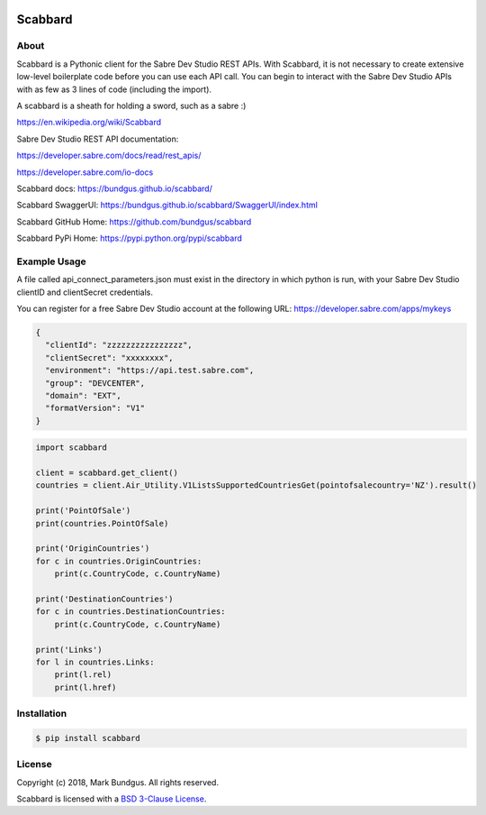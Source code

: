 .. image:: https://img.shields.io/badge/pypi--blue.svg
    :target: https://pypi.python.org/pypi/bravado/
    :alt: PyPi version

.. image:: https://img.shields.io/badge/python-3.6-blue.svg
    :target: https://???/scabbard/
    :alt: Supported Python versions

Scabbard
==========

About
-----

Scabbard is a Pythonic client for the Sabre Dev Studio REST APIs.  With Scabbard, it
is not necessary to create extensive low-level boilerplate code before you can use each API call.
You can begin to interact with the Sabre Dev Studio APIs with as few as 3 lines of code (including the import).

A scabbard is a sheath for holding a sword, such as a sabre :)

https://en.wikipedia.org/wiki/Scabbard

Sabre Dev Studio REST API documentation:

https://developer.sabre.com/docs/read/rest_apis/

https://developer.sabre.com/io-docs

Scabbard docs:
https://bundgus.github.io/scabbard/

Scabbard SwaggerUI:
https://bundgus.github.io/scabbard/SwaggerUI/index.html

Scabbard GitHub Home:
https://github.com/bundgus/scabbard

Scabbard PyPi Home:
https://pypi.python.org/pypi/scabbard


Example Usage
-------------

A file called api_connect_parameters.json must exist in the directory
in which python is run, with your Sabre Dev Studio clientID and clientSecret credentials.

You can register for a free Sabre Dev Studio account at the following URL:
https://developer.sabre.com/apps/mykeys


.. code-block:: javascript

    {
      "clientId": "zzzzzzzzzzzzzzzz",
      "clientSecret": "xxxxxxxx",
      "environment": "https://api.test.sabre.com",
      "group": "DEVCENTER",
      "domain": "EXT",
      "formatVersion": "V1"
    }


.. code-block:: Python

    import scabbard

    client = scabbard.get_client()
    countries = client.Air_Utility.V1ListsSupportedCountriesGet(pointofsalecountry='NZ').result()

    print('PointOfSale')
    print(countries.PointOfSale)

    print('OriginCountries')
    for c in countries.OriginCountries:
        print(c.CountryCode, c.CountryName)

    print('DestinationCountries')
    for c in countries.DestinationCountries:
        print(c.CountryCode, c.CountryName)

    print('Links')
    for l in countries.Links:
        print(l.rel)
        print(l.href)


Installation
------------

.. code-block:: bash

    $ pip install scabbard

License
-------

Copyright (c) 2018, Mark Bundgus. All rights reserved.

Scabbard is licensed with a `BSD 3-Clause
License <http://opensource.org/licenses/BSD-3-Clause>`__.
